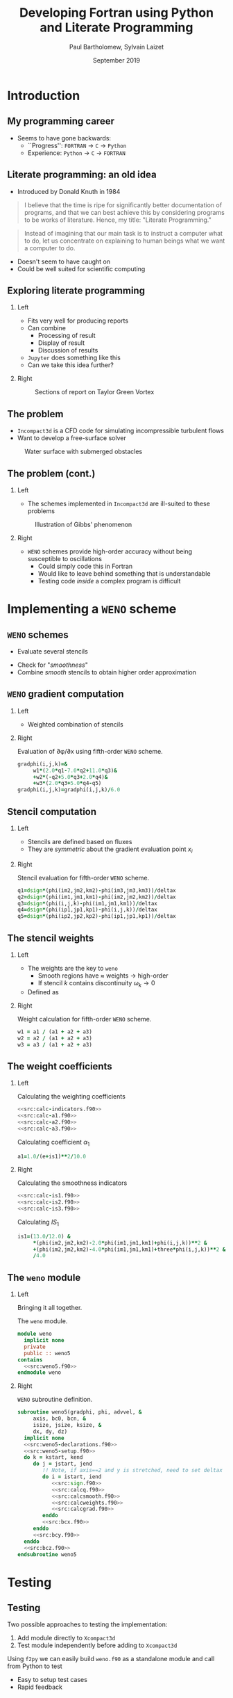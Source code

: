 #+TITLE: Developing Fortran using Python and Literate Programming
#+AUTHOR: Paul Bartholomew, Sylvain Laizet
#+DATE: September 2019

#+OPTIONS: toc:t
#+OPTIONS: H:2

#+STARTUP: beamer
#+LATEX_CLASS: beamer

#+LATEX_HEADER: \usecolortheme{Imperial}
#+LATEX_HEADER: \usepackage{booktabs}
#+LATEX_HEADER: \usepackage{caption}
#+LATEX_HEADER: \usepackage{subcaption}
#+LATEX_HEADER: \usepackage{amsfonts}
#+LATEX_HEADER: \usepackage{epstopdf}
#+LATEX_HEADER: \usepackage{multimedia}

# Use UK date format
#+LATEX_HEADER: \usepackage{datetime}
#+LATEX_HEADER: \let\dateUKenglish\relax
#+LATEX_HEADER: \newdateformat{dateUKenglish}{\THEDAY~\monthname[\THEMONTH] \THEYEAR}

# Imperial College Logo, not to be changed!
#+LATEX_HEADER: \institute{\includegraphics[height=0.7cm]{Imperial_1_Pantone_solid.eps}}

# # To repeat TOC at each section
# #+LATEX_HEADER: \AtBeginSection[]{\begin{frame}<beamer>\frametitle{\insertsection}\tableofcontents[currentsection]\end{frame}}

* Introduction

** My programming career

- Seems to have gone backwards:
  - ``Progress'': =FORTRAN= -> =C= -> =Python=
  - Experience: =Python= -> =C= -> =FORTRAN=

** Literate programming: an old idea

- Introduced by Donald Knuth in 1984
#+begin_quote
I believe that the time is ripe for significantly better documentation of programs, and that we can
best achieve this by considering programs to be works of literature.
Hence, my title: "Literate Programming."
#+end_quote
#+begin_quote
Instead of imagining that our main task is to instruct a computer what to do, let us concentrate on
explaining to human beings what we want a computer to do.
#+end_quote
- Doesn't seem to have caught on
- Could be well suited for scientific computing

** Exploring literate programming

*** Left
:PROPERTIES:
:BEAMER_COL: 0.5
:END:

- Fits very well for producing reports
- Can combine
  - Processing of result
  - Display of result
  - Discussion of results
- =Jupyter= does something like this
- Can we take this idea further?

*** Right
:PROPERTIES:
:BEAMER_COL: 0.5
:END:

#+CAPTION: Sections of report on Taylor Green Vortex
#+ATTR_LATEX: :width \columnwidth
[[./figures/tgv-literate.png]]

** The problem

- =Incompact3d= is a CFD code for simulating incompressible turbulent flows
- Want to develop a free-surface solver

#+CAPTION: Water surface with submerged obstacles
#+ATTR_LATEX: :width 0.575 \textwidth
[[./figures/mcsherry-freesurface.png]]

** The problem (cont.)

*** Left
:PROPERTIES:
:BEAMER_COL: 0.5
:END:

- The schemes implemented in =Incompact3d= are ill-suited to these problems

#+CAPTION: Illustration of Gibbs' phenomenon
#+ATTR_LATEX: :width \columnwidth
[[./figures/gibbs-phenomenon.png]]

*** Right
:PROPERTIES:
:BEAMER_COL: 0.5
:END:

- =WENO= schemes provide high-order accuracy without being susceptible to oscillations
  - Could simply code this in Fortran
  - Would like to leave behind something that is understandable
  - Testing code /inside/ a complex program is difficult

* Implementing a =WENO= scheme

** ~WENO~ schemes

- Evaluate several stencils

#+ATTR_LATEX: :width 0.6\textwidth
[[./figures/weno-stencil.png]]

- Check for "/smoothness/"
- Combine /smooth/ stencils to obtain higher order approximation

** ~WENO~ gradient computation

*** Left
:PROPERTIES:
:BEAMER_COL: 0.5
:END:

- Weighted combination of stencils
\begin{equation*}
  \begin{split}
    \left.\frac{\partial\phi}{\partial x}\right|_i &=
    \begin{cases}
      \left.\frac{\partial\phi}{\partial x}\right|^-_i & u > 0 \\
      \left.\frac{\partial\phi}{\partial x}\right|^+_i & u < 0
    \end{cases} \\
    \left.\frac{\partial\phi}{\partial x}\right|^{\pm}_i &= \left[ \omega_1 \left( 2 q^{\pm}_1 + 7
        q^{\pm}_2 + 11 q^{\pm}_3 \right) \right.  \\
    & + \omega_2 \left( -q^{\pm}_2 + 5q^{\pm}_3 + 2q^{\pm}_4 \right) \\
    & \left.+ \omega_3 \left( 2q^{\pm}_3 + 5q^{\pm}_4 - q^{\pm}_5 \right) \right] / 6
  \end{split}
\end{equation*}

*** Right
:PROPERTIES:
:BEAMER_COL: 0.5
:END:

#+CAPTION: Evaluation of \partial\phi/\partial{}x using fifth-order =WENO= scheme.
#+NAME: src:calcgrad.f90
#+begin_src f90
  gradphi(i,j,k)=&
       w1*(2.0*q1-7.0*q2+11.0*q3)&
       +w2*(-q2+5.0*q3+2.0*q4)&
       +w3*(2.0*q3+5.0*q4-q5)
  gradphi(i,j,k)=gradphi(i,j,k)/6.0
#+end_src

** Stencil computation

*** Left
:PROPERTIES:
:BEAMER_COL: 0.6
:END:

- Stencils are defined based on fluxes
\begin{equation*}
  \begin{split}
    q^{\pm}_1 = \frac{\phi_{i-2} - \phi_{i-3}}{\Delta x},&\ 
    q^{\pm}_2 = \frac{\phi_{i-1} - \phi_{i-2}}{\Delta x}, \\
    q^{\pm}_3 = \frac{\phi_i - \phi_{i-1}}{\Delta x},&\
    q^{\pm}_4 = \frac{\phi_{i+1} - \phi_i}{\Delta x}, \\
    q^{\pm}_5 =& \frac{\phi_{i+2} - \phi_{i+1}}{\Delta x},
  \end{split}
\end{equation*}

- They are /symmetric/ about the gradient evaluation point $x_i$

*** Right
:PROPERTIES:
:BEAMER_COL: 0.4
:END:

#+CAPTION: Stencil evaluation for fifth-order =WENO= scheme.
#+NAME: src:calcq.f90
#+begin_src f90
  q1=dsign*(phi(im2,jm2,km2)-phi(im3,jm3,km3))/deltax
  q2=dsign*(phi(im1,jm1,km1)-phi(im2,jm2,km2))/deltax
  q3=dsign*(phi(i,j,k)-phi(im1,jm1,km1))/deltax
  q4=dsign*(phi(ip1,jp1,kp1)-phi(i,j,k))/deltax
  q5=dsign*(phi(ip2,jp2,kp2)-phi(ip1,jp1,kp1))/deltax
#+end_src

** The stencil weights

*** Left
:PROPERTIES:
:BEAMER_COL: 0.5
:END:

- The weights are the key to =weno=
  - Smooth regions have $\approx$ weights $\rightarrow$ high-order
  - If stencil $k$ contains discontinuity $\omega_{k}\rightarrow0$
- Defined as
\begin{equation*}
  \omega_k = \frac{\alpha_k}{\sum_l \alpha_l}
\end{equation*}
# - *N.B.* \sum_{k}\omega_{k}=1

*** Right
:PROPERTIES:
:BEAMER_COL: 0.5
:END:

#+CAPTION: Weight calculation for fifth-order =WENO= scheme.
#+NAME: src:calcweights.f90
#+begin_src f90
  w1 = a1 / (a1 + a2 + a3)
  w2 = a2 / (a1 + a2 + a3)
  w3 = a3 / (a1 + a2 + a3)
#+end_src

** The weight coefficients

*** Left
:PROPERTIES:
:BEAMER_COL: 0.5
:END:

\begin{equation*}
  \alpha_k = \frac{C_k}{{\left( IS_k + \varepsilon \right)}^2}
\end{equation*}

#+CAPTION: Calculating the weighting coefficients
#+begin_src f90 :noweb no-export
  <<src:calc-indicators.f90>>
  <<src:calc-a1.f90>>
  <<src:calc-a2.f90>>
  <<src:calc-a3.f90>>
#+end_src

#+CAPTION: Calculating coefficient $\alpha_1$
#+NAME: src:calc-a1.f90
#+begin_src f90
  a1=1.0/(e+is1)**2/10.0
#+end_src
#+NAME: src:calc-a2.f90
#+begin_src f90 :exports none
  a2=6.0/(e+is2)**2/10.0
#+end_src
#+NAME: src:calc-a3.f90
#+begin_src f90 :exports none
  a3=3.0/(e+is3)**2/10.0
#+end_src

*** Right
:PROPERTIES:
:BEAMER_COL: 0.5
:END:

#+CAPTION: Calculating the smoothness indicators
#+NAME: src:calc-indicators.f90
#+begin_src f90 :noweb no-export
  <<src:calc-is1.f90>>
  <<src:calc-is2.f90>>
  <<src:calc-is3.f90>>
#+end_src

#+CAPTION: Calculating $IS_1$
#+NAME: calc-is1.f90
#+begin_src f90
  is1=(13.0/12.0) &
       ,*(phi(im2,jm2,km2)-2.0*phi(im1,jm1,km1)+phi(i,j,k))**2 &
       +(phi(im2,jm2,km2)-4.0*phi(im1,jm1,km1)+three*phi(i,j,k))**2 &
       /4.0
#+end_src
#+NAME: calc-is2.f90
#+begin_src f90 :exports none
  is2=(13.0/12.0)*(phi(im1,jm1,km1)-2.0*phi(i,j,k)+phi(ip1,jp1,kp1))**2&
       +(phi(im1,jm1,km1)-phi(ip1,jp1,kp1))**2/4.0
#+end_src
#+NAME: calc-is3.f90
#+begin_src f90 :exports none
  is3=(13.0/12.0)*(phi(i,j,k)-2.0*phi(ip1,jp1,kp1)+phi(ip2,jp2,kp2))**2&
       +(3.0*phi(i,j,k)-4.0*phi(ip1,jp1,kp1)+phi(ip2,jp2,kp2))**2/4.0
#+end_src

** The =weno= module

*** Left
:PROPERTIES:
:BEAMER_COL: 0.5
:END:

Bringing it all together.

#+CAPTION: The ~weno~ module.
#+NAME: src:weno.f90
#+begin_src f90 :noweb no-export :tangle weno.f90
  module weno
    implicit none
    private
    public :: weno5
  contains
    <<src:weno5.f90>>
  endmodule weno
#+end_src

*** Right
:PROPERTIES:
:BEAMER_COL: 0.5
:END:

#+CAPTION: =WENO= subroutine definition.
#+NAME: src:weno5.f90
#+begin_src f90 :noweb no-export
  subroutine weno5(gradphi, phi, advvel, &
       axis, bc0, bcn, &
       isize, jsize, ksize, &
       dx, dy, dz)
    implicit none
    <<src:weno5-declarations.f90>>
    <<src:weno5-setup.f90>>
    do k = kstart, kend
       do j = jstart, jend
          !! Note, if axis==2 and y is stretched, need to set deltax here
          do i = istart, iend
             <<src:sign.f90>>
             <<src:calcq.f90>>
             <<src:calcsmooth.f90>>
             <<src:calcweights.f90>>
             <<src:calcgrad.f90>>
          enddo
          <<src:bcx.f90>>
       enddo
       <<src:bcy.f90>>
    enddo
    <<src:bcz.f90>>
  endsubroutine weno5
#+end_src

* Testing

** Testing

Two possible approaches to testing the implementation:
1) Add module directly to =Xcompact3d=
2) Test module independently before adding to =Xcompact3d=

Using =f2py= we can easily build =weno.f90= as a standalone module and call from Python to test
- Easy to setup test cases
- Rapid feedback

** Testing on a smooth function

*** Left
:PROPERTIES:
:BEAMER_COL: 0.5
:END:

Consider
\begin{equation*}
  \begin{split}
    f\left(x\right) &= \sin\left(x\right) \\
    \Rightarrow f'\left(x\right) &= \cos\left(x\right)
  \end{split}
\end{equation*}

#+CAPTION: Testing the x-derivative
#+begin_src python :noweb yes
  <<src:xinit.py>>
  <<src:gradx.py>>
  <<src:plotx.py>>
#+end_src

#+NAME: src:xinit.py
#+begin_src python :exports none
  for i in range(N):
    for j in range(1):
      for k in range(1):
        u[i][j][k] = 1.0
        phi[i][j][k] = f[i]
        gradphi[i][j][k] = 0.0
#+end_src
#+NAME: src:gradx.py
#+begin_src python :exports none
  weno5(gradphi, phi, u, 1, 2, 2, dx, dx, dx)
#+end_src
#+NAME: src:plotx.py
#+begin_src python :exports none
  plt.plot(x, fpc, marker="o")
  plt.plot(x, fp)
  plt.title("Test x-derivative (smooth)")
  plt.savefig("weno-smoothx.eps", bbox_inches="tight")
#+end_src

*** Right
:PROPERTIES:
:BEAMER_COL: 0.5
:END:

#+CAPTION: Comparison of numerical and analytical derivative of $f\left(x\right)=\sin\left(x\right)$
#+ATTR_LATEX: :width \columnwidth
[[./figures/weno-smoothx.eps]]

** Application to a pure advection equation

*** Left
:PROPERTIES:
:BEAMER_COL: 0.5
:END:

- Motivating implementation of ~weno5~

\begin{equation*}
  \frac{\partial\phi}{\partial t} + \boldsymbol{u}\cdot\boldsymbol{\nabla}\phi = 0
\end{equation*}

- In periodic domain, $\phi$ simply moves with velocity $u$
- Simple to implement in =Python= using ~weno5~ + ~scipy~'s ode solvers
- Domain $x\in\left[-1, 1\right]$ discretised with 200 points

*** Right
:PROPERTIES:
:BEAMER_COL: 0.5
:END:

#+CAPTION: Comparison of analytical solution and numerical solutions at $t=8, 10$
#+ATTR_LATEX: :width \columnwidth
[[./figures/adv_test.eps]]

* Conclusion

** Conclusion

*** Left
:PROPERTIES:
:BEAMER_COL: 0.5
:END:

- A =weno= scheme was implemented and has been incorporated into =Xcompact3d=
- @@latex:\color{green}{\textbf{+}}@@ :: Using literate programming we can write programs in a way
     that makes sense to us
- @@latex:\color{green}{\textbf{+}}@@ :: Explanatory document automatically generated
- @@latex:\color{red}{\textbf{--}}@@ :: Tooling isn't as strong as traditional tooling

*** Right
:PROPERTIES:
:BEAMER_COL: 0.5
:END:

- Using =f2py= simplifies testing
- @@latex:\color{green}{\textbf{+}}@@ :: Quicker feedback on tests
- @@latex:\color{green}{\textbf{+}}@@ :: Can explore results using =Python=
- @@latex:\color{green}{\textbf{+}}@@ :: Using literate programming can embed testing + results into
     same source document

** Code availability

- This talk is available on github at[fn:1]
  - It is /runnable/
  - "Compiling" the talk's source with =emacs= produces this pdf + =weno.f90= + =Python= testing code
- Xcompact3d is also available on github at[fn:2]
  - Current release preview is on the =release= branch
\\
This work was undertaken as part of an =eCSE= project funded by =EPCC=
#+ATTR_LATEX: :width 0.4\textwidth
[[./figures/archer-logo.png]]

* Footnotes

[fn:1] https://github.com/pbartholomew08/presentations

[fn:2] https://github.com/xcompact3d/Incompact3d 
